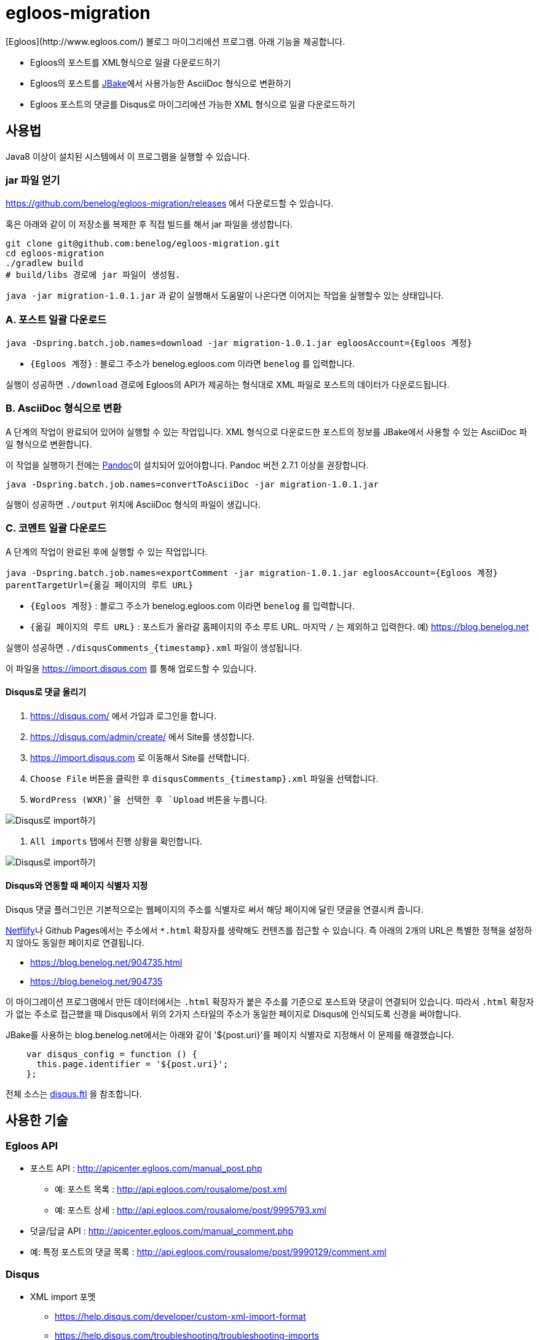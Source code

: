 :version: 1.0.1

= egloos-migration
[Egloos](http://www.egloos.com/) 블로그 마이그리에션 프로그램. 아래 기능을 제공합니다.

* Egloos의 포스트를 XML형식으로 일괄 다운로드하기
* Egloos의 포스트를 https://jbake.org/[JBake]에서 사용가능한 AsciiDoc 형식으로 변환하기
* Egloos 포스트의 댓글를 Disqus로 마이그리에션 가능한 XML 형식으로 일괄 다운로드하기

== 사용법
Java8 이상이 설치된 시스템에서 이 프로그램을 실행할 수 있습니다.

### jar 파일 얻기
https://github.com/benelog/egloos-migration/releases 에서 다운로드할 수 있습니다.

혹은 아래와 같이 이 저장소를 복제한 후 직접 빌드를 해서 jar 파일을 생성합니다.

[source]
----
git clone git@github.com:benelog/egloos-migration.git
cd egloos-migration
./gradlew build
# build/libs 경로에 jar 파일이 생성됨.
----

`java -jar migration-{version}.jar` 과 같이 실행해서 도움말이 나온다면 이어지는 작업을 실행할수 있는 상태입니다.

=== A. 포스트 일괄 다운로드

`java -Dspring.batch.job.names=download -jar migration-{version}.jar egloosAccount={Egloos 계정}`

- `{Egloos 계정}` : 블로그 주소가 benelog.egloos.com 이라면 `benelog` 를 입력합니다.

실행이 성공하면 `./download` 경로에 Egloos의 API가 제공하는 형식대로 XML 파일로 포스트의 데이터가 다운로드됩니다.


=== B. AsciiDoc 형식으로 변환
A 단계의 작업이 완료되어 있어야 실행할 수 있는 작업입니다.
XML 형식으로 다운로드한 포스트의 정보를 JBake에서 사용할 수 있는 AsciiDoc 파일 형식으로 변환합니다.

이 작업을 실행하기 전에는 https://pandoc.org/installing.html[Pandoc]이 설치되어 있어야합니다.
Pandoc 버전 2.7.1 이상을 권장합니다.

`java -Dspring.batch.job.names=convertToAsciiDoc -jar migration-{version}.jar`

실행이 성공하면 `./output` 위치에 AsciiDoc 형식의 파일이 생깁니다.


=== C. 코멘트 일괄 다운로드
A 단계의 작업이 완료된 후에 실행할 수 있는 작업입니다.

`java -Dspring.batch.job.names=exportComment -jar migration-{version}.jar egloosAccount={Egloos 계정} parentTargetUrl={옮길 페이지의 루트 URL}`

- `{Egloos 계정}` : 블로그 주소가 benelog.egloos.com 이라면 `benelog` 를 입력합니다.
- `{옮길 페이지의 루트 URL}` : 포스트가 올라갈 홈페이지의 주소 루트 URL. 마지막 `/` 는 제외하고 입력한다. 예) https://blog.benelog.net

실행이 성공하면 `./disqusComments_{timestamp}.xml` 파일이 생성됩니다.

이 파일을 https://import.disqus.com 를 통해 업로드할 수 있습니다.

==== Disqus로 댓글 올리기
1. https://disqus.com/ 에서 가입과 로그인을 합니다.
2. https://disqus.com/admin/create/ 에서 Site를 생성합니다.
3. https://import.disqus.com 로 이동해서 Site를 선택합니다.
4. `Choose File` 버튼을 클릭한 후 `disqusComments_{timestamp}.xml` 파일을 선택합니다.
5. `WordPress (WXR)`을 선택한 후 `Upload` 버튼을 누릅니다.

image::disqus-import.png[Disqus로 import하기]

6. `All imports` 탭에서 진행 상황을 확인합니다.

image::disqus-import-all.png[Disqus로 import하기]

==== Disqus와 연동할 때 페이지 식별자 지정
Disqus 댓글 플러그인은 기본적으로는 웹페이지의 주소를 식별자로 써서 해당 페이지에 달린 댓글을 연결시켜 줍니다.

https://www.netlify.com/[Netflify]나 Github Pages에서는 주소에서 `*.html` 확장자를 생략해도 컨텐츠를 접근할 수 있습니다.
즉 아래의 2개의 URL은 특별한 정책을 설정하지 않아도 동일한 페이지로 연결됩니다.

* https://blog.benelog.net/904735.html
* https://blog.benelog.net/904735

이 마이그레이션 프로그램에서 만든 데이터에서는 `.html` 확장자가 붙은 주소를 기준으로 포스트와 댓글이 연결되어 있습니다.
따라서 `.html` 확장자가 없는 주소로 접근했을 때 Disqus에서 위의 2가지 스타일의 주소가 동일한 페이지로 Disqus에 인식되도록 신경을 써야합니다.

JBake를 사용하는 blog.benelog.net에서는 아래와 같이 '${post.uri}'를 페이지 식별자로 지정해서 이 문제를 해결했습니다.

[source,javascript]
----
    var disqus_config = function () {
      this.page.identifier = '${post.uri}';
    };
----

전체 소스는 https://github.com/benelog/blog/blob/master/src/templates/commons/disqus.ftl[disqus.ftl] 을 참조합니다.


==  사용한 기술
=== Egloos API
* 포스트 API : http://apicenter.egloos.com/manual_post.php
** 예: 포스트 목록 : http://api.egloos.com/rousalome/post.xml
** 예: 포스트 상세 : http://api.egloos.com/rousalome/post/9995793.xml
* 덧글/답글 API : http://apicenter.egloos.com/manual_comment.php
* 예: 특정 포스트의 댓글 목록 : http://api.egloos.com/rousalome/post/9990129/comment.xml

=== Disqus
* XML import 포멧
** https://help.disqus.com/developer/custom-xml-import-format
** https://help.disqus.com/troubleshooting/troubleshooting-imports

=== Spring Batch
* https://docs.spring.io/spring-batch/trunk/apidocs/org/springframework/batch/item/file/MultiResourceItemReader.html[MultiResourceItemReader]
* https://docs.spring.io/spring-batch/trunk/apidocs/org/springframework/batch/item/xml/StaxEventItemReader.html[StaxEventItemReader]
* https://docs.spring.io/spring-batch/trunk/apidocs/org/springframework/batch/item/xml/StaxEventItemWriter.html[StaxEventItemWriter]

== 기능 확장
아래 기능들은 http://blog.benelog.net 의 마이그리에션에는 필요하지 않아서 구현하지 않았습니다. 필요하신 분들은 아래 정보를 참고하셔서 직접 구현하실 수 있습니다.

=== Markdown으로 변환
https://github.com/benelog/egloos-migration/blob/master/src/main/kotlin/net/benelog/blog/migration/etl/JbakeAsciiDocProcessor.kt[JbakeAsciiDocProcessor.kt]를 참조하셔서 AsciiDoc 대신 Markdown으로 컨텐츠를 변환할 수 있습니다.

pandoc를 이용한 구현체는 https://github.com/benelog/egloos-migration/blob/master/src/main/kotlin/net/benelog/blog/migration/etl/HtmlToMarkdownConverter.kt[HtmlToMarkdownConverter.kt]에 작성해 두었습니다.
pandoc대신 Java 구현체인 https://github.com/giflw/remark-java[Remark]를 활용하실 수도 있습니다.

=== 본문의 이미지 다운로드, 치환
이 마이그리에션 프로그램에서는 Egloos에 올라간 이미지는 포스트의 본문 안에서 절대 경로로 참조가 됩니다.
따라서 별다른 처리를 하지 않아도 이미지가 포함된 컨텐츠를 이사간 블로그에서 참조하는데에는 문제가 없습니다.

하지만 향후 Egloos의 블로그를 삭제하거나 Egloos의 서비스가 종료될 때까지 대비한다면, 이미지 파일까지도 모두 옮겨가는 것을 고려할 수 있습니다.

https://jsoup.org/[jsoup]을 이용하면 HTML을 파싱해서 이미지를 다운로드하고 참조하는 경로를 바꾸는 작업을 쉽게 할 수 있습니다.

[source,kotlin]
----

Document doc = Jsoup.parseBodyFragment(originalHtml);
for (image in doc.getElementsByTag("img")) {
    val src = image.attr("src")
    if (src.contains("egloos.net")) {
        // 다운로드
        image.attr("src", "대체할 경로")
    }
}

val processedHtml = doc.body().html()
----

https://blog.benelog.net 에서 참조하는 이미지 파일은 Dropbox, Github, 구 Springnote 등 다양한 곳에 산재해 있어서 이미지 파일을 수작업으로 정리했습니다.


== 참고할 사안
구현 과정에서 겪은 특이한 현상을 기록합니다.

=== Disqus API
처음에는 Disqus의 XML import를 사용하지 않고, Disqus에서 제공하는 API를 호출하여 댓글을 입력하려고 했었습니다.
그러나 Disqus API를 사용했을 때 아래와 같은 문제들을 겪었습니다.

* 과거의 날짜를 지정해서 API를 호출했을 때 응답 시간이 아주 느리거나 에러가 발생
* Disqus 계정과 연결되지 않는 Guest로 댓글을 생성하는 방법을 찾지 못했음.
** 과거에는 되었으나 어느 시점부터 제약이 생긴 것으로 추정됩니다.
** https://github.com/disqus/DISQUS-API-Recipes/commit/b0eaca0f1d025579d47cb6d4cb70e271ff9036ac[disqus/DISQUS-API-Recipes@b0eaca0] 에 `Due to changes in the posts/create API, guest comments should no longer be created server-side.
` 라는 문구가 있습니다.

이에 따라 더 안정되고 성능이 좋으며 Guest Comment로도 댓글을 옮길 수 있는 XML import 방식을 선택했습니다.

=== Kotlin 문자열의 `.trimIndent()` 의 한계
`String.byteInputStream()` 을 호출하는 경우, 문자열에 `.trimIndent()`가 제대로 적용되지 않습니다.

아래과 같이 문자열을 `org.springframework.core.io.Resource` 안에 바로 넣어서 전달하려고 할때 이런 현상을 발견했습니다.

[source,kotlin]
----
    override fun process(post: EgloosPost): Resource {
        val content = convert(post)

        return object : InputStreamResource(content.byteInputStream()) {
            override fun getFilename() = "${post.no}.adoc"
        }
    }
----

Kotlin의 `.trimIndent()`은 문자열 내부의 Byte 배열까지는 건드리지 않는 Extension으로 작동하기 때문에 그런 것으로 추정됩니다.

이에 따라 https://github.com/benelog/egloos-migration/blob/master/src/main/kotlin/net/benelog/blog/migration/etl/JbakeAsciiDocProcessor.kt[JbakeAsciiDocProcessor.kt] 에서는
아래와 같이 문자열 내부에서 들여쓰기를 하지 못했습니다.


[source,kotlin]
----
    private fun convert(post: EgloosPost): String {
        val asciiDoc = converter.convert(post.content)
        return """= ${post.title}
${post.nick}
${post.createdAt.format(formatter)}
:jbake-type: post
:jbake-status: published
:jbake-tags: ${post.tags}
:jabke-rootpath: /
:rootpath: /
:content.rootpath: /
:idprefix:

$asciiDoc
"""
        // String을 inputStream으로 읽어서쓰니 trimIndent가 안 먹음.
    }
}
----




